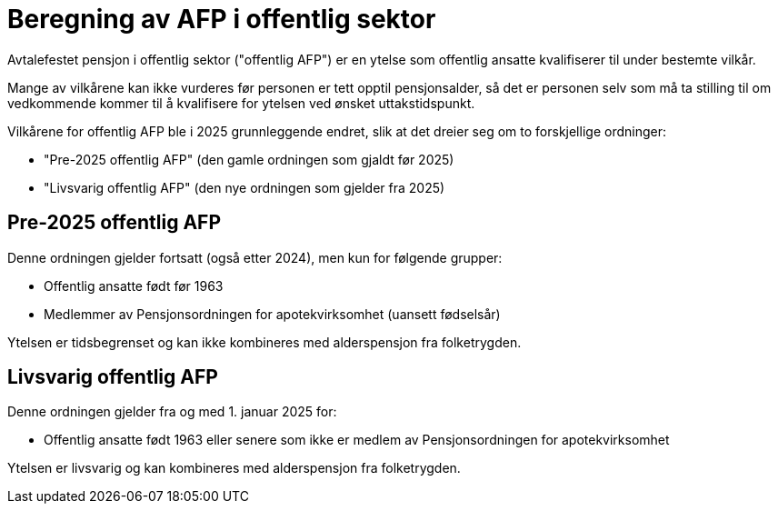= Beregning av AFP i offentlig sektor

Avtalefestet pensjon i offentlig sektor ("offentlig AFP") er en ytelse som offentlig ansatte kvalifiserer til under bestemte vilkår.

Mange av vilkårene kan ikke vurderes før personen er tett opptil pensjonsalder, så det er personen selv som må ta stilling til om vedkommende kommer til å kvalifisere for ytelsen ved ønsket uttakstidspunkt.

Vilkårene for offentlig AFP ble i 2025 grunnleggende endret, slik at det dreier seg om to forskjellige ordninger:

* "Pre-2025 offentlig AFP" (den gamle ordningen som gjaldt før 2025)
* "Livsvarig offentlig AFP" (den nye ordningen som gjelder fra 2025)

== Pre-2025 offentlig AFP

Denne ordningen gjelder fortsatt (også etter 2024), men kun for følgende grupper:

* Offentlig ansatte født før 1963
* Medlemmer av Pensjonsordningen for apotekvirksomhet (uansett fødselsår)

Ytelsen er tidsbegrenset og kan ikke kombineres med alderspensjon fra folketrygden.

== Livsvarig offentlig AFP

Denne ordningen gjelder fra og med 1. januar 2025 for:

* Offentlig ansatte født 1963 eller senere som ikke er medlem av Pensjonsordningen for apotekvirksomhet

Ytelsen er livsvarig og kan kombineres med alderspensjon fra folketrygden.
